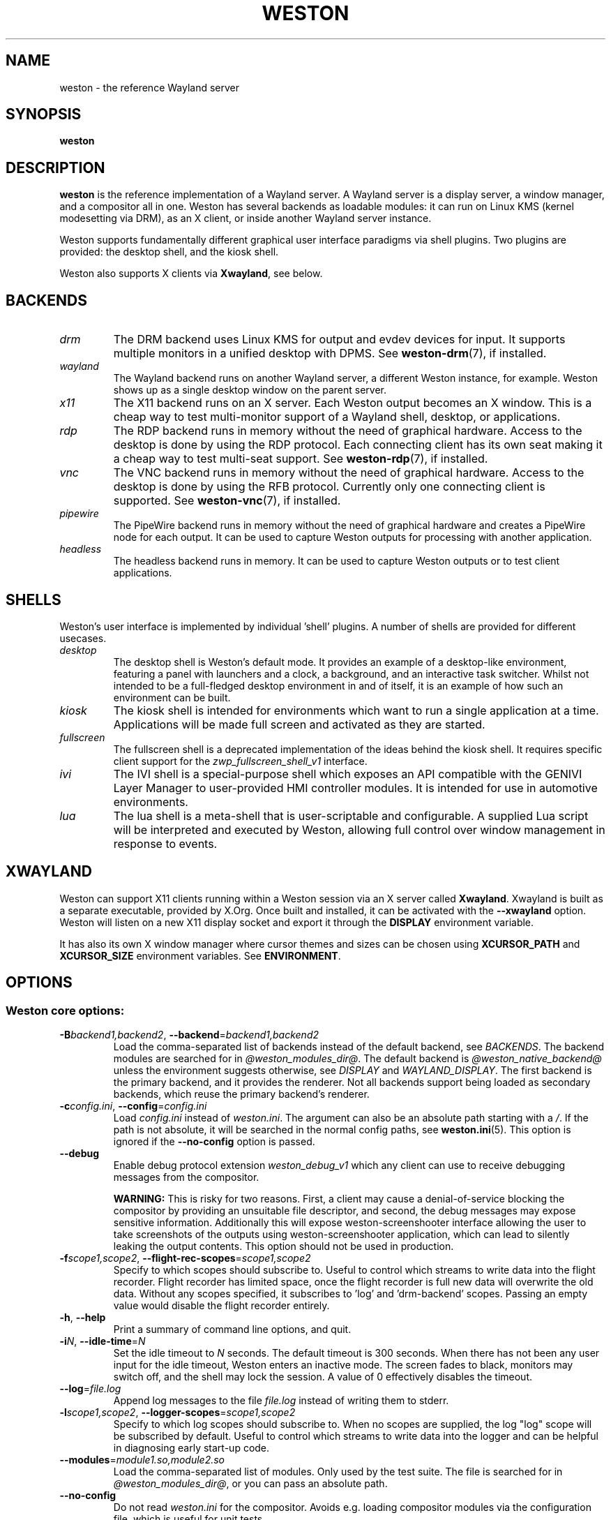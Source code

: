 .TH WESTON 1 "2019-03-23" "Weston @version@"
.SH NAME
weston \- the reference Wayland server
.SH SYNOPSIS
.B weston
.
.\" ***************************************************************
.SH DESCRIPTION
.B weston
is the reference implementation of a Wayland server. A Wayland server is a
display server, a window manager, and a compositor all in one. Weston has
several backends as loadable modules: it can run on Linux KMS (kernel
modesetting via DRM), as an X client, or inside another Wayland server
instance.

Weston supports fundamentally different graphical user interface paradigms via
shell plugins. Two plugins are provided: the desktop shell, and the kiosk
shell.

Weston also supports X clients via
.BR Xwayland ", see below."
.
.\" ***************************************************************
.SH BACKENDS
.TP
.I drm
The DRM backend uses Linux KMS for output and evdev devices for input.
It supports multiple monitors in a unified desktop with DPMS. See
.BR weston-drm (7),
if installed.
.TP
.I wayland
The Wayland backend runs on another Wayland server, a different Weston
instance, for example. Weston shows up as a single desktop window on
the parent server.
.TP
.I x11
The X11 backend runs on an X server. Each Weston output becomes an
X window. This is a cheap way to test multi-monitor support of a
Wayland shell, desktop, or applications.
.TP
.I rdp
The RDP backend runs in memory without the need of graphical hardware. Access
to the desktop is done by using the RDP protocol. Each connecting
client has its own seat making it a cheap way to test multi-seat support. See
.BR weston-rdp (7),
if installed.
.TP
.I vnc
The VNC backend runs in memory without the need of graphical hardware. Access
to the desktop is done by using the RFB protocol. Currently only one
connecting client is supported. See
.BR weston-vnc (7),
if installed.
.TP
.I pipewire
The PipeWire backend runs in memory without the need of graphical hardware and
creates a PipeWire node for each output. It can be used to capture Weston
outputs for processing with another application.
.TP
.I headless
The headless backend runs in memory. It can be used to capture Weston outputs
or to test client applications.
.
.\" ***************************************************************
.SH SHELLS
Weston's user interface is implemented by individual 'shell' plugins.
A number of shells are provided for different usecases.
.TP
.I desktop
The desktop shell is Weston's default mode. It provides an example of a
desktop-like environment, featuring a panel with launchers and a clock,
a background, and an interactive task switcher. Whilst not intended to be
a full-fledged desktop environment in and of itself, it is an example of
how such an environment can be built.
.TP
.I kiosk
The kiosk shell is intended for environments which want to run a single
application at a time. Applications will be made full screen and
activated as they are started.
.TP
.I fullscreen
The fullscreen shell is a deprecated implementation of the ideas behind
the kiosk shell. It requires specific client support for the
.I zwp_fullscreen_shell_v1
interface.
.TP
.I ivi
The IVI shell is a special-purpose shell which exposes an API compatible
with the GENIVI Layer Manager to user-provided HMI controller modules.
It is intended for use in automotive environments.
.
.TP
.I lua
The lua shell is a meta-shell that is user-scriptable and configurable.
A supplied Lua script will be interpreted and executed by Weston,
allowing full control over window management in response to events.
.
.\" ***************************************************************
.SH XWAYLAND
Weston can support X11 clients running within a Weston session via an
X server called
.BR Xwayland "."
Xwayland is built as a separate executable, provided by X.Org. Once built
and installed, it can be activated with the
.BR \-\-xwayland
option. Weston will listen on a new X11 display socket and export it
through the
.BR DISPLAY
environment variable.

It has also its own X window manager where cursor themes and sizes can be
chosen using
.BR XCURSOR_PATH
and
.BR XCURSOR_SIZE " environment variables. See " ENVIRONMENT .
.
.\" ***************************************************************
.SH OPTIONS
.
.SS Weston core options:
.TP
\fB\-\^B\fR\fIbackend1,backend2\fR, \fB\-\-backend\fR=\fIbackend1,backend2\fR
Load the comma-separated list of backends instead of the default backend, see
.IR BACKENDS .
The backend modules are searched for in
.IR "@weston_modules_dir@" .
The default backend is
.I @weston_native_backend@
unless the environment suggests otherwise, see
.IR DISPLAY " and " WAYLAND_DISPLAY .
The first backend is the primary backend, and it provides the renderer. Not all
backends support being loaded as secondary backends, which reuse the primary
backend's renderer.
.TP
\fB\-\^c\fR\fIconfig.ini\fR, \fB\-\-config\fR=\fIconfig.ini\fR
Load
.IR config.ini " instead of " weston.ini .
The argument can also be an absolute path starting with a
.IR / .
If the path is not absolute, it will be searched in the normal config
paths, see
.BR weston.ini (5).
This option is ignored if the
.B --no-config
option is passed.
.TP
.BR \-\-debug
Enable debug protocol extension
.I weston_debug_v1
which any client can use to receive debugging messages from the compositor.

.B WARNING:
This is risky for two reasons. First, a client may cause a denial-of-service
blocking the compositor by providing an unsuitable file descriptor, and
second, the debug messages may expose sensitive information.
Additionally this will expose weston-screenshooter interface allowing the user
to take screenshots of the outputs using weston-screenshooter application,
which can lead to silently leaking the output contents.  This option should
not be used in production.
.TP
\fB\-\^f\fIscope1,scope2\fR, \fB\-\-flight-rec-scopes\fR=\fIscope1,scope2\fR
Specify to which scopes should subscribe to. Useful to control which streams to
write data into the flight recorder. Flight recorder has limited space, once
the flight recorder is full new data will overwrite the old data. Without any
scopes specified, it subscribes to 'log' and 'drm-backend' scopes. Passing
an empty value would disable the flight recorder entirely.
.TP
.BR \-\^h ", " \-\-help
Print a summary of command line options, and quit.
.TP
\fB\-\^i\fR\fIN\fR, \fB\-\-idle\-time\fR=\fIN\fR
Set the idle timeout to
.I N
seconds. The default timeout is 300 seconds. When there has not been any
user input for the idle timeout, Weston enters an inactive mode. The
screen fades to black, monitors may switch off, and the shell may lock
the session.
A value of 0 effectively disables the timeout.
.TP
\fB\-\-log\fR=\fIfile.log\fR
Append log messages to the file
.I file.log
instead of writing them to stderr.
.TP
\fB\-\^l\fIscope1,scope2\fR, \fB\-\-logger-scopes\fR=\fIscope1,scope2\fR
Specify to which log scopes should subscribe to. When no scopes are supplied,
the log "log" scope will be subscribed by default. Useful to control which
streams to write data into the logger and can be helpful in diagnosing early
start-up code.
.TP
\fB\-\-modules\fR=\fImodule1.so,module2.so\fR
Load the comma-separated list of modules. Only used by the test
suite. The file is searched for in
.IR "@weston_modules_dir@" ,
or you can pass an absolute path.
.TP
.BR \-\-no-config
Do not read
.I weston.ini
for the compositor. Avoids e.g. loading compositor modules via the
configuration file, which is useful for unit tests.
.TP
\fB\-\-renderer\fR=\fIrenderer\fR
Select which renderer to use for Weston's internal composition. Defaults to
automatic selection.
.TP
\fB\-\-shell\fR=\fIshell\fR
Select which shell to load to provide Weston's user interface. See
.BR ENVIRONMENT "."
.TP
\fB\-\^S\fR\fIname\fR, \fB\-\-socket\fR=\fIname\fR
Weston will listen in the Wayland socket called
.IR name .
Weston will export
.B WAYLAND_DISPLAY
with this value in the environment for all child processes to allow them to
connect to the right server automatically.
.BR \-\-version
Print the program version.
.TP
\fB\-\-wait-for-debugger\fR
Raises SIGSTOP before initializing the compositor. This allows the user to
attach with a debugger and continue execution by sending SIGCONT. This is
useful for debugging a crash on start-up when it would be inconvenient to
launch weston directly from a debugger. There is also a
.IR weston.ini " option to do the same."
.TP
\fB\-\-xwayland\fR
Support X11 clients through the Xwayland server.
.
.SS DRM backend options:
See
.BR weston-drm (7).
.
.SS Wayland backend options:
.TP
\fB\-\-display\fR=\fIdisplay\fR
Name of the Wayland display to connect to, see also
.I WAYLAND_DISPLAY
of the environment.
.TP
.B \-\-fullscreen
Create a single fullscreen output
.TP
\fB\-\-output\-count\fR=\fIN\fR
Create
.I N
Wayland windows to emulate the same number of outputs.
.TP
\fB\-\-width\fR=\fIW\fR, \fB\-\-height\fR=\fIH\fR
Make all outputs have a size of
.IR W x H " pixels."
.TP
.B \-\-scale\fR=\fIN\fR
Give all outputs a scale factor of
.I N.
.TP
.B \-\-use\-pixman
Deprecated in favour of the
.BI \-\-renderer
option.  Use the pixman renderer.  By default weston will try to use EGL and
GLES2 for rendering and will fall back to the pixman-based renderer for
software compositing if EGL cannot be used.  Passing this option will force
weston to use the pixman renderer.
.
.SS X11 backend options:
.TP
.B \-\-fullscreen
.TP
.B \-\-no\-input
Do not provide any input devices. Used for testing input-less Weston.
.TP
\fB\-\-output\-count\fR=\fIN\fR
Create
.I N
X windows to emulate the same number of outputs.
.TP
\fB\-\-width\fR=\fIW\fR, \fB\-\-height\fR=\fIH\fR
Make the default size of each X window
.IR W x H " pixels."
.TP
.B \-\-scale\fR=\fIN\fR
Give all outputs a scale factor of
.I N.
.TP
.B \-\-use\-pixman
Deprecated in favour of the
.BI \-\-renderer
option.  Use the pixman renderer.  By default weston will try to use EGL and
GLES2 for rendering.  Passing this option will make weston use the
pixman library for software compsiting.
.
.SS RDP backend options:
See
.BR weston-rdp (7).
.
.SS VNC backend options:
See
.BR weston-vnc (7).
.
.SS headless backend options:
.TP
\fB\-\-width\fR=\fIW\fR, \fB\-\-height\fR=\fIH\fR
Make the default size of each output
.IR W x H " pixels."
.TP
.B \-\-scale\fR=\fIN\fR
Give all outputs a scale factor of
.IR N "."
.TP
\fB\-\-transform\fR=\fItransform\fR
Transform for the output, which can be rotated in 90-degree steps
and possibly flipped. Possible values are
.BR normal ", " rotate-90 ", " rotate-180 ", " rotate-270 ", "
.BR flipped ", " flipped-rotate-90 ", " flipped-rotate-180 ", and "
.BR flipped-rotate-270 .
.TP
.B \-\-no\-outputs
Do not create any virtual outputs.
.TP
.B \-\-refresh\-rate\fR=\fIN\fR
Give all outputs a refresh rate of
.IR N " mHz (60,000 mHz by default)."
Supported values range from 0 mHz to 1,000,000 mHz. 0 is a special value
that repaints as soon as possible on capture requests only, not on damages.
.
.SS lua shell options:
.TP
\fB\-\-lua\-script\fR=\fIscript\fR
Override weston.ini lua\-script= with
.IR script "."
.
.
.\" ***************************************************************
.SH FILES
.
If the environment variable is set, the configuration file is read
from the respective path.
.PP
.BI $XDG_CONFIG_HOME /weston.ini
.br
.BI $HOME /.config/weston.ini
.br
.
.\" ***************************************************************
.SH ENVIRONMENT
.
.TP
.B DISPLAY
The X display. If
.B DISPLAY
is set, and
.B WAYLAND_DISPLAY
is not set, the default backend becomes
.IR x11 .
.TP
.B WAYLAND_DEBUG
If set to any value, causes libwayland to print the live protocol
to stderr.
.TP
.B WAYLAND_DISPLAY
The name of the display (socket) of an already running Wayland server, without
the path. The directory path is always taken from
.BR XDG_RUNTIME_DIR .
If
.B WAYLAND_DISPLAY
is not set, the socket name is "wayland-0".

If
.B WAYLAND_DISPLAY
is already set, the default backend becomes
.IR wayland .
This allows launching Weston as a nested server.
.TP
.B WAYLAND_SOCKET
For Wayland clients, holds the file descriptor of an open local socket
to a Wayland server.
.TP
.B WESTON_CONFIG_FILE
Weston sets this variable to the absolute path of the configuration file
it loads, or to the empty string if no file is used. Programs that use
.I weston.ini
will read the file specified by this variable instead, or do not read any
file if it is empty. Unset variable causes falling back to the default
name
.IR weston.ini .
.TP
.B XCURSOR_PATH
Set the list of paths to look for cursors in. It changes both
libwayland-cursor and libXcursor, so it affects both Wayland and X11 based
clients. See
.B xcursor
(3).
.TP
.B XCURSOR_SIZE
This variable can be set for choosing an specific size of cursor. Affect
Wayland and X11 clients. See
.B xcursor
(3).
.TP
.B XDG_CONFIG_HOME
If set, specifies the directory where to look for
.BR weston.ini .
.TP
.B XDG_RUNTIME_DIR
The directory for Weston's socket and lock files.
Wayland clients will automatically use this.
.
.\" ***************************************************************
.SH PROGRAM EXECUTION
It is possible to execute a program that will be run by Weston.
.TP
By using this syntax :
weston [options] -- [program [arguments]]
.PP
The '--' here is mandatory to execute a program. There are examples in the
.BR EXAMPLES
section.
.
.\" ***************************************************************
.SH BUGS
Bugs should be reported to
.BR https://gitlab.freedesktop.org/wayland/weston/ "."
.
.\" ***************************************************************
.SH WWW
https://wayland.freedesktop.org/
.
.\" ***************************************************************
.SH EXAMPLES
.IP "Launch Weston with the DRM backend on a VT"
weston
.IP "Launch Weston with the DRM backend and XWayland support"
weston --xwayland
.IP "Launch Weston (wayland-1) nested in another Weston instance (wayland-0)"
WAYLAND_DISPLAY=wayland-0 weston -Swayland-1
.IP "From an X terminal, launch Weston with the x11 backend"
weston
.IP "Launch Weston and make it start weston-terminal"
weston -- /usr/local/bin/weston-terminal
.IP "Launch Weston with the kiosk shell and make it start weston-simple-egl"
weston --shell=kiosk-shell.so -- /usr/local/bin/weston-simple-egl
.IP "Launch Weston with the kiosk shell and open a pdf document with mupdf"
weston --shell=kiosk-shell.so -- mupdf /home/user/Documents/krh/wayland.pdf
.
.\" ***************************************************************
.SH "SEE ALSO"
.BR weston-bindings (7),
.BR weston-debug (1),
.BR weston-drm (7),
.BR weston-rdp (7),
.BR weston-vnc (7),
.BR weston.ini (5)
